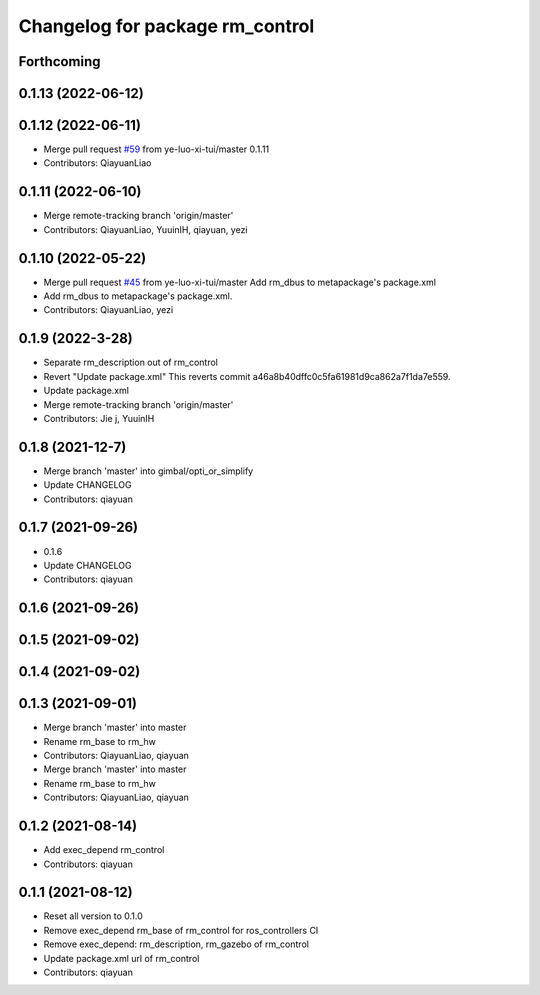 ^^^^^^^^^^^^^^^^^^^^^^^^^^^^^^^^^^^^^^^
Changelog for package rm_control
^^^^^^^^^^^^^^^^^^^^^^^^^^^^^^^^^^^^^^^

Forthcoming
-----------

0.1.13 (2022-06-12)
-------------------

0.1.12 (2022-06-11)
-------------------
* Merge pull request `#59 <https://github.com/ye-luo-xi-tui/rm_control/issues/59>`_ from ye-luo-xi-tui/master
  0.1.11
* Contributors: QiayuanLiao

0.1.11 (2022-06-10)
-------------------
* Merge remote-tracking branch 'origin/master'
* Contributors: QiayuanLiao, YuuinIH, qiayuan, yezi

0.1.10 (2022-05-22)
-------------------
* Merge pull request `#45 <https://github.com/rm-controls/rm_control/issues/45>`_ from ye-luo-xi-tui/master
  Add rm_dbus to metapackage's package.xml
* Add rm_dbus to metapackage's package.xml.
* Contributors: QiayuanLiao, yezi

0.1.9 (2022-3-28)
------------------
* Separate rm_description out of rm_control
* Revert "Update package.xml"
  This reverts commit a46a8b40dffc0c5fa61981d9ca862a7f1da7e559.
* Update package.xml
* Merge remote-tracking branch 'origin/master'
* Contributors: Jie j, YuuinIH

0.1.8 (2021-12-7)
------------------
* Merge branch 'master' into gimbal/opti_or_simplify
* Update CHANGELOG
* Contributors: qiayuan

0.1.7 (2021-09-26)
------------------
* 0.1.6
* Update CHANGELOG
* Contributors: qiayuan

0.1.6 (2021-09-26)
------------------

0.1.5 (2021-09-02)
------------------

0.1.4 (2021-09-02)
------------------

0.1.3 (2021-09-01)
------------------
* Merge branch 'master' into master
* Rename rm_base to rm_hw
* Contributors: QiayuanLiao, qiayuan

* Merge branch 'master' into master
* Rename rm_base to rm_hw
* Contributors: QiayuanLiao, qiayuan

0.1.2 (2021-08-14)
------------------
* Add exec_depend rm_control
* Contributors: qiayuan

0.1.1 (2021-08-12)
------------------
* Reset all version to 0.1.0
* Remove exec_depend rm_base of rm_control for ros_controllers CI
* Remove exec_depend: rm_description, rm_gazebo of rm_control
* Update package.xml url of rm_control
* Contributors: qiayuan
